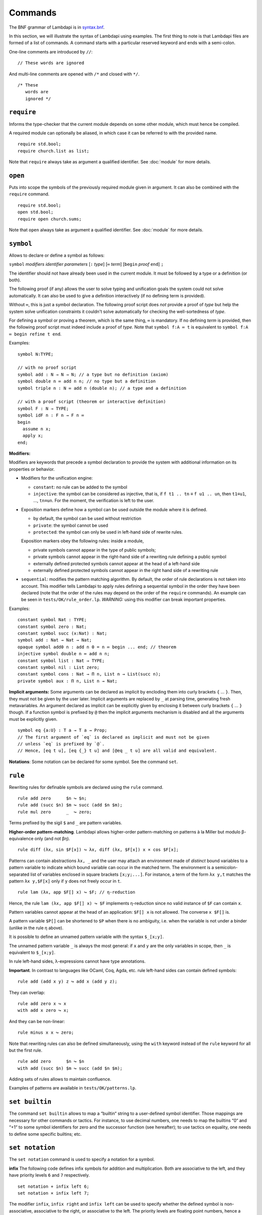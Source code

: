 Commands
========

The BNF grammar of Lambdapi is in `syntax.bnf <https://raw.githubusercontent.com/Deducteam/lambdapi/master/docs/syntax.bnf>`__.

In this section, we will illustrate the syntax of Lambdapi using
examples. The first thing to note is that Lambdapi files are formed of a
list of commands. A command starts with a particular reserved keyword
and ends with a semi-colon.

One-line comments are introduced by ``//``:

::

   // These words are ignored

And multi-line comments are opened with ``/*`` and closed with ``*/``.

::

   /* These
      words are
      ignored */

``require``
-----------

Informs the type-checker that the current module
depends on some other module, which must hence be compiled.

A required module can optionally be aliased, in which case it
can be referred to with the provided name.

::

   require std.bool;
   require church.list as list;

Note that ``require`` always take as argument a qualified
identifier. See :doc:`module` for more details.

``open``
--------

Puts into scope the symbols of the previously required module given
in argument. It can also be combined with the ``require`` command.

::

   require std.bool;
   open std.bool;
   require open church.sums;

Note that ``open`` always take as argument a qualified
identifier. See :doc:`module` for more details.

``symbol``
----------

Allows to declare or define a symbol as follows:

``symbol`` *modifiers* *identifier* *parameters* [``:`` *type*] [``≔`` *term*] [``begin`` *proof* ``end``] ``;``

The identifier should not have already been used in the current module.
It must be followed by a type or a definition (or both).

The following proof (if any) allows the user to solve typing and
unification goals the system could not solve automatically. It can
also be used to give a definition interactively (if no defining term
is provided).

Without ``≔``, this is just a symbol declaration. The following proof
script does *not* provide a proof of *type* but help the system solve
unification constraints it couldn't solve automatically for checking
the well-sortedness of *type*.

For defining a symbol or proving a theorem, which is the same thing,
``≔`` is mandatory. If no defining *term* is provided, then the
following proof script must indeed include a proof of *type*. Note
that ``symbol f:A ≔ t`` is equivalent to ``symbol f:A ≔ begin refine t
end``.

Examples:

::

   symbol N:TYPE;

   // with no proof script
   symbol add : N → N → N; // a type but no definition (axiom)
   symbol double n ≔ add n n; // no type but a definition
   symbol triple n : N ≔ add n (double n); // a type and a definition

   // with a proof script (theorem or interactive definition)
   symbol F : N → TYPE;
   symbol idF n : F n → F n ≔
   begin
     assume n x;
     apply x;
   end;

**Modifiers:**

Modifiers are keywords that precede a symbol declaration to provide
the system with additional information on its properties or behavior.

- Modifiers for the unification engine:

  - ``constant``: no rule can be added to the symbol
  - ``injective``: the symbol can be considered as injective, that is, if ``f t1 .. tn`` ≡ ``f u1 .. un``, then ``t1``\ ≡\ ``u1``, …, ``tn``\ ≡\ ``un``. For the moment, the verification is left to the user.

-  Exposition markers define how a symbol can be used outside the module
   where it is defined.

   -  by default, the symbol can be used without restriction
   -  ``private``: the symbol cannot be used
   -  ``protected``: the symbol can only be used in left-hand side of
      rewrite rules.

   Exposition markers obey the following rules: inside a module,

   -  private symbols cannot appear in the type of public symbols;
   -  private symbols cannot appear in the right-hand side of a
      rewriting rule defining a public symbol
   -  externally defined protected symbols cannot appear at the head of
      a left-hand side
   -  externally defined protected symbols cannot appear in the right
      hand side of a rewriting rule

-  ``sequential``: modifies the pattern matching algorithm. By default,
   the order of rule declarations is not taken into account. This
   modifier tells Lambdapi to apply rules defining a sequential symbol
   in the order they have been declared (note that the order of the
   rules may depend on the order of the ``require`` commands). An
   example can be seen in ``tests/OK/rule_order.lp``.
   *WARNING:* using this modifier can break important properties.

Examples:

::

   constant symbol Nat : TYPE;
   constant symbol zero : Nat;
   constant symbol succ (x:Nat) : Nat;
   symbol add : Nat → Nat → Nat;
   opaque symbol add0 n : add n 0 = n ≔ begin ... end; // theorem
   injective symbol double n ≔ add n n;
   constant symbol list : Nat → TYPE;
   constant symbol nil : List zero;
   constant symbol cons : Nat → Π n, List n → List(succ n);
   private symbol aux : Π n, List n → Nat;

**Implicit arguments:** Some arguments can be declared as implicit by
encloding them into curly brackets ``{`` … ``}``. Then, they must not
be given by the user later.  Implicit arguments are replaced by ``_``
at parsing time, generating fresh metavariables. An argument declared
as implicit can be explicitly given by enclosing it between curly
brackets ``{`` … ``}`` though. If a function symbol is prefixed by
``@`` then the implicit arguments mechanism is disabled and all the
arguments must be explicitly given.

::

   symbol eq {a:U} : T a → T a → Prop;
   // The first argument of `eq` is declared as implicit and must not be given
   // unless `eq` is prefixed by `@`.
   // Hence, [eq t u], [eq {_} t u] and [@eq _ t u] are all valid and equivalent.

**Notations**: Some notation can be declared for some symbol. See the command
``set``.

``rule``
--------

Rewriting rules for definable symbols are declared using the ``rule``
command.

::

   rule add zero      $n ↪ $n;
   rule add (succ $n) $m ↪ succ (add $n $m);
   rule mul zero      _  ↪ zero;

Terms prefixed by the sigil ``$`` and ``_`` are pattern variables.

**Higher-order pattern-matching**. Lambdapi allows higher-order
pattern-matching on patterns à la Miller but modulo β-equivalence only
(and not βη).

::

   rule diff (λx, sin $F[x]) ↪ λx, diff (λx, $F[x]) x × cos $F[x];

Patterns can contain abstractions ``λx, _`` and the user may attach an
environment made of *distinct* bound variables to a pattern variable to
indicate which bound variable can occur in the matched term. The
environment is a semicolon-separated list of variables enclosed in
square brackets ``[x;y;...]``. For instance, a term of the form
``λx y,t`` matches the pattern ``λx y,$F[x]`` only if ``y`` does not
freely occur in ``t``.

::

   rule lam (λx, app $F[] x) ↪ $F; // η-reduction

Hence, the rule ``lam (λx, app $F[] x) ↪ $F`` implements η-reduction
since no valid instance of ``$F`` can contain ``x``.

Pattern variables cannot appear at the head of an application:
``$F[] x`` is not allowed. The converse ``x $F[]`` is.

A pattern variable ``$P[]`` can be shortened to ``$P`` when there is no
ambiguity, i.e. when the variable is not under a binder (unlike in the
rule η above).

It is possible to define an unnamed pattern variable with the syntax
``$_[x;y]``.

The unnamed pattern variable ``_`` is always the most general: if ``x``
and ``y`` are the only variables in scope, then ``_`` is equivalent to
``$_[x;y]``.

In rule left-hand sides, λ-expressions cannot have type annotations.

**Important**. In contrast to languages like OCaml, Coq, Agda, etc. rule
left-hand sides can contain defined symbols:

::

   rule add (add x y) z ↪ add x (add y z);

They can overlap:

::

   rule add zero x ↪ x
   with add x zero ↪ x;

And they can be non-linear:

::

   rule minus x x ↪ zero;

Note that rewriting rules can also be defined simultaneously, using the
``with`` keyword instead of the ``rule`` keyword for all but the first
rule.

::

   rule add zero      $n ↪ $n
   with add (succ $n) $m ↪ succ (add $n $m);

Adding sets of rules allows to maintain confluence.

Examples of patterns are available in ``tests/OK/patterns.lp``.

``set builtin``
---------------

The command ``set builtin`` allows to map a “builtin“
string to a user-defined symbol identifier. Those mappings are
necessary for other commands or tactics. For instance, to use decimal
numbers, one needs to map the builtins “0“ and “+1“ to some symbol
identifiers for zero and the successor function (see hereafter); to
use tactics on equality, one needs to define some specific builtins;
etc.

``set notation``
----------------

The ``set notation`` command is used to specify a notation for a symbol.

**infix** The following code defines infix symbols for addition
and multiplication. Both are associative to the left, and they have
priority levels ``6`` and ``7`` respectively.

::

   set notation + infix left 6;
   set notation × infix left 7;

The modifier ``infix``, ``infix right`` and ``infix left`` can be used
to specify whether the defined symbol is non-associative, associative to
the right, or associative to the left. The priority levels are floating
point numbers, hence a priority can (almost) always be inserted between
two different levels.

**prefix** The following code defines a prefix symbol for
negation with some priority level.

::

   set notation ¬ prefix 5;

**quantifier** Any symbol can be input as a quantifier (as done usually
with symbols such as ``∀``, ``∃`` or ``λ``), provided that it
is prefixed with a backquote `` \` ``. However, such terms will be printed as
quantifiers only if they are declared so using the command ``set quantifier``:

::

   symbol ∀ {a} : (T a → Prop) → Prop;
   set notation ∀ quantifier;
   compute λ p, ∀ (λ x:T a, p); // prints `∀ x, p
   type λ p, `∀ x, p; // quantifiers can be written as such
   type λ p, `f x, p; // works as well if f is any symbol

**notation for natural numbers** It is possible to use the standard
decimal notation for natural numbers by defining the builtins ``"0"``
and ``"+1"`` as follows:

::

   set builtin "0"  ≔ zero; // : N
   set builtin "+1" ≔ succ; // : N → N
   type 42;

``set unif_rule``
-----------------

The unification engine can be guided using
*unification rules*. Given a unification problem ``t ≡ u``, if the
engine cannot find a solution, it will try to match the pattern
``t ≡ u`` against the defined rules (modulo commutativity of ≡)
and rewrite the problem to the
right-hand side of the matched rule. Variables of the RHS that do
not appear in the LHS are replaced by fresh metavariables on rule application.

Examples:

::

   set unif_rule Bool ≡ T $t ↪ [ $t ≡ bool ];
   set unif_rule $x + $y ≡ 0 ↪ [ $x ≡ 0; $y ≡ 0 ];
   set unif_rule $a → $b ≡ T $c ↪ [ $a ≡ T $a'; $b ≡ T $b'; $c ≡ arrow $a' $b' ];

Thanks to the first unification rule, a problem ``T ?x ≡ Bool`` is
transformed into ``?x ≡ bool``.

*WARNING* This feature is experimental and there is no sanity check
performed on the rules.

``inductive``
-------------

The commands ``symbol`` and ``rules`` above are enough to define
inductive types, their constructors, their induction
principles/recursors and their defining rules.

We however provide a command ``inductive`` for automatically
generating the induction principles and their rules from an inductive
type definition, assuming that the following builtins are defined:

::
   
   ￼set builtin "Prop" ≔ ...; // : TYPE, for the type of propositions
   ￼set builtin "P"    ≔ ...; // : Prop → TYPE, interpretation of propositions as types

Currently, it only supports parametrized mutually defined dependent
first-order data types. As usual, polymorphic types can be encoded by
defining a type ``Set`` and a function ``τ:Set → TYPE``.

An inductive type can have 0 or more constructors.

The name of the induction principle is ``ind_`` followed by the name
of the type.

Example:

::
   
   ￼inductive ℕ : TYPE ≔
   ￼| zero: ℕ
   ￼| succ: ℕ → ℕ;
   
is equivalent to:
￼
::
   
   ￼injective symbol ℕ : TYPE;
   ￼constant  symbol zero : ℕ;
   ￼constant  symbol succ : ℕ → ℕ;
   ￼symbol ind_ℕ p :
      π(p zero) → (Π x, π(p x) → π(p(succ x))) → Π x, π(p x);
   ￼rule ind_ℕ _ $pz _ zero ↪ $pz
   ￼with ind_ℕ $p $pz $ps (succ $n) ↪ $ps $n (ind_ℕ $p $pz $ps $n);


For mutually defined inductive types, one needs to use the ``with``
keyword to link all inductive types together.

Inductive definitions can also be parametrized as follows:

::
   
   (a:Set)
   inductive T: TYPE ≔
   | node: τ a → F a → T a
   with F: TYPE ≔
   | nilF: F a
   | consF: T a → F a → F a;

Note that parameters are set as implicit in the types of
constructors. So, one has to write ``consF t l`` or ``@consF a t l``.

For mutually defined inductive types, an induction principle is
generated for each inductive type:

::

   assert ⊢ ind_F: Π a, Π p:T a → Prop, Π q:F a → Prop,
     (Π x l, π(q l) → π(p (node x l))) →
     π(q nilF) →
     (Π t, π(p t) → Π l, π(q l) → π(q (consF t l))) →
     Π l, π(q l);
   assert ⊢ ind_T: Π a, Π p:T a → Prop, Π q:F a → Prop,
     (Π x, Π l, π(q l) → π(p (node x l))) →
     π(q nilF) →
     (Π t, π(p t) → Π l, π(q l) → π(q (consF t l))) →
     Π t, π(p t);
